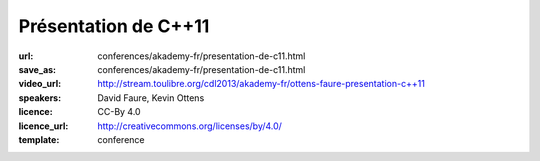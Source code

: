 =====================
Présentation de C++11
=====================

:url: conferences/akademy-fr/presentation-de-c11.html
:save_as: conferences/akademy-fr/presentation-de-c11.html
:video_url: http://stream.toulibre.org/cdl2013/akademy-fr/ottens-faure-presentation-c++11
:speakers: David Faure, Kevin Ottens
:licence: CC-By 4.0
:licence_url: http://creativecommons.org/licenses/by/4.0/
:template: conference

.. html::

 <p>Après de nombreuses années d&#39;attente, le standard C++11 est enfin publié et a vu une adoption rapide par les différents compilateurs de marché. Pour certains cette publication marque le début de la période de renaissance du C++.</p><p>En effet, par bien des aspects, les nouvelles constructions disponibles donnent l&#39;impression d&#39;utiliser un langage complètement neuf. Le code écrit est souvent plus court, plus lisible et souvent plus efficace grâce aux nouvelles fonctionnalités disponibles.</p><p>Dans cette présentation nous donnerons un tour d&#39;horizon des nouveautés disponibles pour montrer à quel point elles sont d&#39;ores et déjà faciles à mettre en oeuvre pour améliorer votre code dès aujourd&#39;hui (auto, nullptr, for each…). Ensuite nous nous concentrerons sur certaines constructions étonnantes permettant de récupérer des fonctionnalités issues des langages fonctionnels (lambdas, std::function…). Enfin, nous terminerons avec des considérations plus avancées sur le multi-tâche et les templates.</p>


